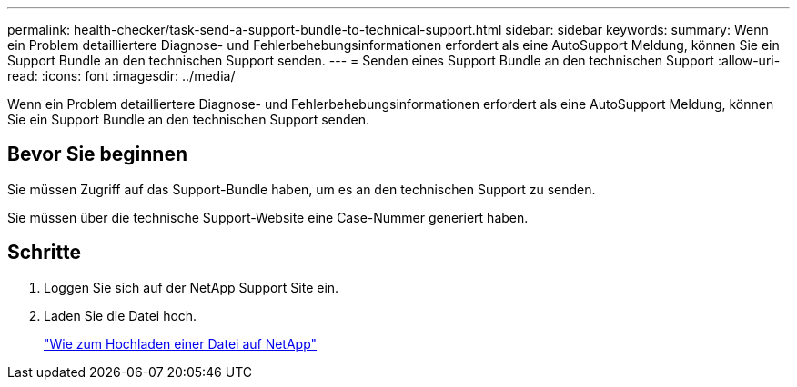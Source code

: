 ---
permalink: health-checker/task-send-a-support-bundle-to-technical-support.html 
sidebar: sidebar 
keywords:  
summary: Wenn ein Problem detailliertere Diagnose- und Fehlerbehebungsinformationen erfordert als eine AutoSupport Meldung, können Sie ein Support Bundle an den technischen Support senden. 
---
= Senden eines Support Bundle an den technischen Support
:allow-uri-read: 
:icons: font
:imagesdir: ../media/


[role="lead"]
Wenn ein Problem detailliertere Diagnose- und Fehlerbehebungsinformationen erfordert als eine AutoSupport Meldung, können Sie ein Support Bundle an den technischen Support senden.



== Bevor Sie beginnen

Sie müssen Zugriff auf das Support-Bundle haben, um es an den technischen Support zu senden.

Sie müssen über die technische Support-Website eine Case-Nummer generiert haben.



== Schritte

. Loggen Sie sich auf der NetApp Support Site ein.
. Laden Sie die Datei hoch.
+
https://kb.netapp.com/Advice_and_Troubleshooting/Miscellaneous/How_to_upload_a_file_to_NetApp["Wie zum Hochladen einer Datei auf NetApp"]


